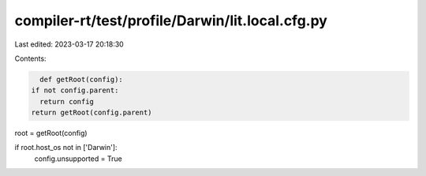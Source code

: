 compiler-rt/test/profile/Darwin/lit.local.cfg.py
================================================

Last edited: 2023-03-17 20:18:30

Contents:

.. code-block:: py

    def getRoot(config):
  if not config.parent:
    return config
  return getRoot(config.parent)

root = getRoot(config)

if root.host_os not in ['Darwin']:
  config.unsupported = True


